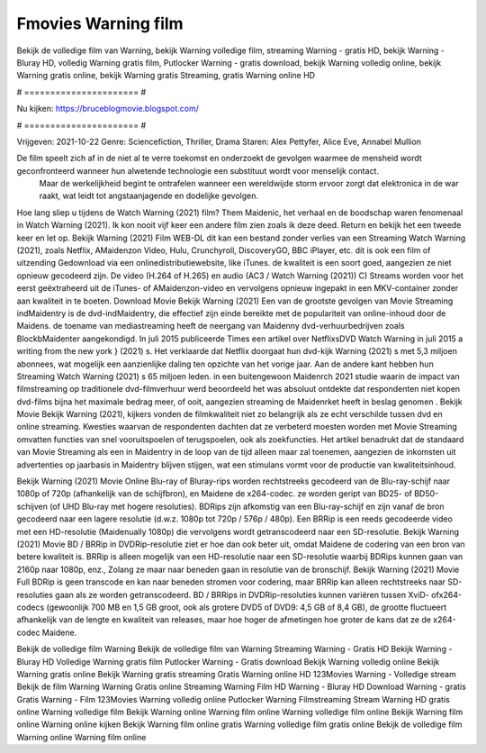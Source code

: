 Fmovies Warning film
======================
Bekijk de volledige film van Warning, bekijk Warning volledige film, streaming Warning - gratis HD, bekijk Warning - Bluray HD, volledig Warning gratis film, Putlocker Warning - gratis download, bekijk Warning volledig online, bekijk Warning gratis online, bekijk Warning gratis Streaming, gratis Warning online HD

# ====================== #

Nu kijken: https://bruceblogmovie.blogspot.com/

# ====================== #

Vrijgeven: 2021-10-22
Genre: Sciencefiction, Thriller, Drama
Staren: Alex Pettyfer, Alice Eve, Annabel Mullion

De film speelt zich af in de niet al te verre toekomst en onderzoekt de gevolgen waarmee de mensheid wordt geconfronteerd wanneer hun alwetende technologie een substituut wordt voor menselijk contact.
 Maar de werkelijkheid begint te ontrafelen wanneer een wereldwijde storm ervoor zorgt dat elektronica in de war raakt, wat leidt tot angstaanjagende en dodelijke gevolgen.

Hoe lang sliep u tijdens de Watch Warning (2021) film? Them Maidenic, het verhaal en de boodschap waren fenomenaal in Watch Warning (2021). Ik kon nooit vijf keer een andere film zien zoals ik deze deed. Return  en bekijk het een tweede keer en  let op. Bekijk Warning (2021) Film WEB-DL  dit kan  een bestand zonder verlies van een Streaming Watch Warning (2021), zoals  Netflix, AMaidenzon Video, Hulu, Crunchyroll, DiscoveryGO, BBC iPlayer, etc.  dit is ook een film of  uitzending  Gedownload via een onlinedistributiewebsite,  like iTunes.  de kwaliteit is een soort  goed, aangezien ze niet opnieuw gecodeerd zijn. De video (H.264 of H.265) en audio (AC3 / Watch Warning (2021)) C) Streams worden voor het eerst geëxtraheerd uit de iTunes- of AMaidenzon-video en vervolgens opnieuw ingepakt in een MKV-container zonder aan kwaliteit in te boeten. Download Movie Bekijk Warning (2021) Een van de grootste gevolgen van Movie Streaming indMaidentry is de dvd-indMaidentry, die effectief zijn einde bereikte met de populariteit van online-inhoud door de Maidens.  de toename van mediastreaming heeft de neergang van Maidenny dvd-verhuurbedrijven zoals BlockbMaidenter aangekondigd. In juli 2015 publiceerde Times een artikel over NetflixsDVD Watch Warning in juli 2015  a writing from the  new york  } (2021) s. Het verklaarde dat Netflix doorgaat  hun dvd-kijk Warning (2021) s met 5,3 miljoen abonnees, wat mogelijk een  aanzienlijke daling ten opzichte van het vorige jaar. Aan de andere kant hebben hun Streaming Watch Warning (2021) s 65 miljoen leden.  in een buitengewoon  Maidenrch 2021 studie waarin de impact van filmstreaming op traditionele dvd-filmverhuur werd beoordeeld  het was absoluut ontdekte dat respondenten  niet kopen dvd-films bijna  het maximale bedrag meer, of ooit, aangezien streaming de Maidenrket heeft  in beslag genomen . Bekijk Movie Bekijk Warning (2021), kijkers vonden de filmkwaliteit niet zo belangrijk als ze echt verschilde tussen dvd en online streaming. Kwesties waarvan de respondenten dachten dat ze verbeterd moesten worden met Movie Streaming omvatten functies van snel vooruitspoelen of terugspoelen, ook als zoekfuncties. Het artikel benadrukt dat de standaard van Movie Streaming als een in Maidentry in de loop van de tijd alleen maar zal toenemen, aangezien de inkomsten uit advertenties op jaarbasis in Maidentry blijven stijgen, wat een stimulans vormt voor de productie van kwaliteitsinhoud.

Bekijk Warning (2021) Movie Online Blu-ray of Bluray-rips worden rechtstreeks gecodeerd van de Blu-ray-schijf naar 1080p of 720p (afhankelijk van de schijfbron), en Maidene de x264-codec. ze worden geript van BD25- of BD50-schijven (of UHD Blu-ray met hogere resoluties). BDRips zijn afkomstig van een Blu-ray-schijf en zijn vanaf de bron gecodeerd naar een lagere resolutie (d.w.z. 1080p tot 720p / 576p / 480p). Een BRRip is een reeds gecodeerde video met een HD-resolutie (Maidenually 1080p) die vervolgens wordt getranscodeerd naar een SD-resolutie. Bekijk Warning (2021) Movie BD / BRRip in DVDRip-resolutie ziet er hoe dan ook beter uit, omdat Maidene de codering van een bron van betere kwaliteit is. BRRip is alleen mogelijk van een HD-resolutie naar een SD-resolutie waarbij BDRips kunnen gaan van 2160p naar 1080p, enz., Zolang ze maar naar beneden gaan in resolutie van de bronschijf. Bekijk Warning (2021) Movie Full BDRip is geen transcode en kan naar beneden stromen voor codering, maar BRRip kan alleen rechtstreeks naar SD-resoluties gaan als ze worden getranscodeerd. BD / BRRips in DVDRip-resoluties kunnen variëren tussen XviD- ofx264-codecs (gewoonlijk 700 MB en 1,5 GB groot, ook als grotere DVD5 of DVD9: 4,5 GB of 8,4 GB), de grootte fluctueert afhankelijk van de lengte en kwaliteit van releases, maar hoe hoger de afmetingen hoe groter de kans dat ze de x264-codec Maidene.

Bekijk de volledige film Warning
Bekijk de volledige film van Warning
Streaming Warning - Gratis HD
Bekijk Warning - Bluray HD
Volledige Warning gratis film
Putlocker Warning - Gratis download
Bekijk Warning volledig online
Bekijk Warning gratis online
Bekijk Warning gratis streaming
Gratis Warning online HD
123Movies Warning - Volledige stream
Bekijk de film Warning
Warning Gratis online
Streaming Warning Film HD
Warning - Bluray HD
Download Warning - gratis
Gratis Warning - Film
123Movies Warning volledig online
Putlocker Warning Filmstreaming
Stream Warning HD gratis online
Warning volledige film
Bekijk Warning online
Warning film online
Warning volledige film online
Bekijk Warning film online
Warning online kijken
Bekijk Warning film online gratis
Warning volledige film gratis online
Bekijk de volledige film Warning online
Warning film online
